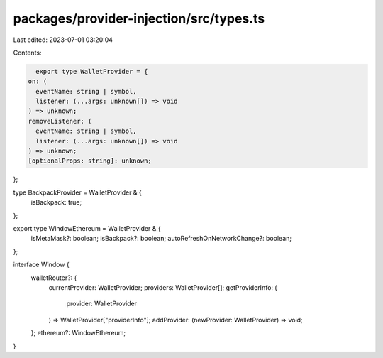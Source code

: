 packages/provider-injection/src/types.ts
========================================

Last edited: 2023-07-01 03:20:04

Contents:

.. code-block:: ts

    export type WalletProvider = {
  on: (
    eventName: string | symbol,
    listener: (...args: unknown[]) => void
  ) => unknown;
  removeListener: (
    eventName: string | symbol,
    listener: (...args: unknown[]) => void
  ) => unknown;
  [optionalProps: string]: unknown;
};

type BackpackProvider = WalletProvider & {
  isBackpack: true;
};

export type WindowEthereum = WalletProvider & {
  isMetaMask?: boolean;
  isBackpack?: boolean;
  autoRefreshOnNetworkChange?: boolean;
};

interface Window {
  walletRouter?: {
    currentProvider: WalletProvider;
    providers: WalletProvider[];
    getProviderInfo: (
      provider: WalletProvider
    ) => WalletProvider["providerInfo"];
    addProvider: (newProvider: WalletProvider) => void;
  };
  ethereum?: WindowEthereum;
}



